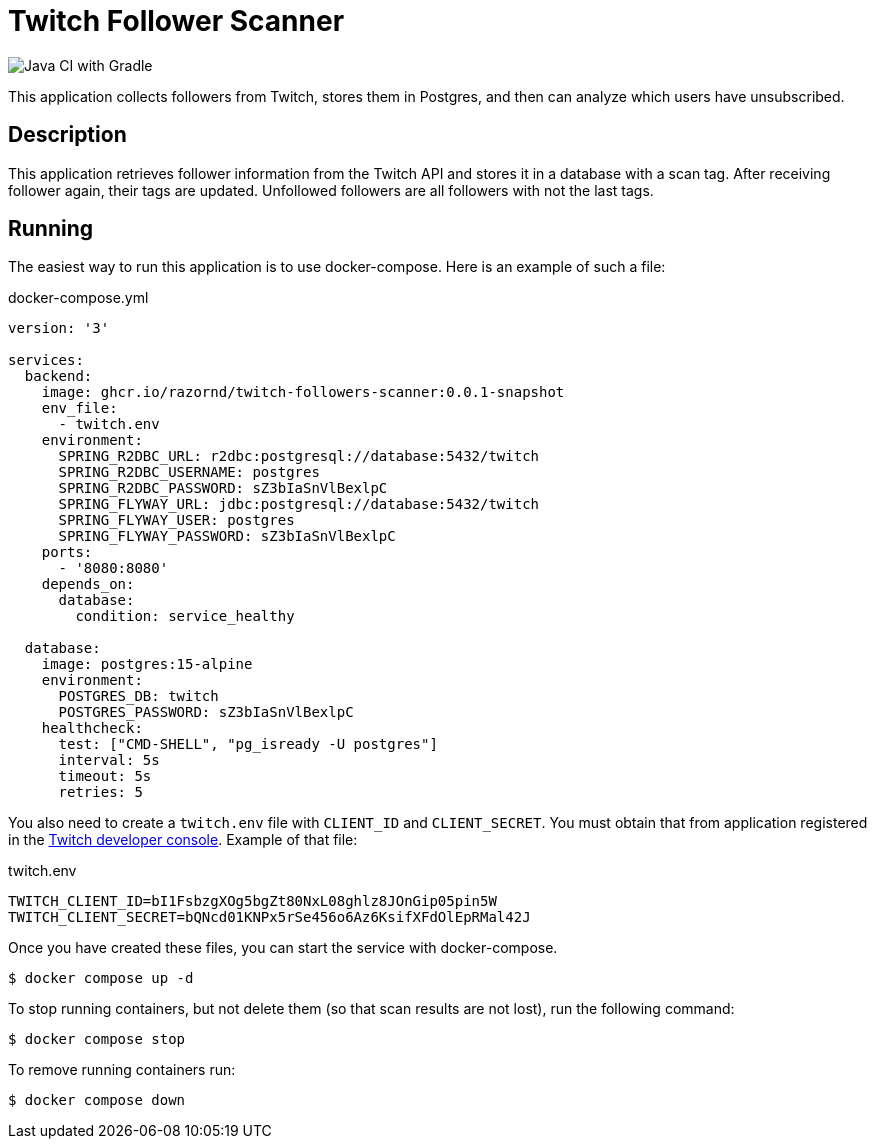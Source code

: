 :source-highlighter: highlight.js
= Twitch Follower Scanner

image::https://github.com/RazorNd/twitch-follower-scanner/actions/workflows/check.yml/badge.svg?branch=master[Java CI with Gradle]

This application collects followers from Twitch, stores them in Postgres, and then can analyze which users have unsubscribed.

== Description

This application retrieves follower information from the Twitch API and stores it in a database with a scan tag.
After receiving follower again, their tags are updated.
Unfollowed followers are all followers with not the last tags.

== Running

The easiest way to run this application is to use docker-compose.
Here is an example of such a file:

.docker-compose.yml
[source,yaml,options="nowrap"]
----
version: '3'

services:
  backend:
    image: ghcr.io/razornd/twitch-followers-scanner:0.0.1-snapshot
    env_file:
      - twitch.env
    environment:
      SPRING_R2DBC_URL: r2dbc:postgresql://database:5432/twitch
      SPRING_R2DBC_USERNAME: postgres
      SPRING_R2DBC_PASSWORD: sZ3bIaSnVlBexlpC
      SPRING_FLYWAY_URL: jdbc:postgresql://database:5432/twitch
      SPRING_FLYWAY_USER: postgres
      SPRING_FLYWAY_PASSWORD: sZ3bIaSnVlBexlpC
    ports:
      - '8080:8080'
    depends_on:
      database:
        condition: service_healthy

  database:
    image: postgres:15-alpine
    environment:
      POSTGRES_DB: twitch
      POSTGRES_PASSWORD: sZ3bIaSnVlBexlpC
    healthcheck:
      test: ["CMD-SHELL", "pg_isready -U postgres"]
      interval: 5s
      timeout: 5s
      retries: 5
----

You also need to create a `twitch.env` file with `CLIENT_ID` and `CLIENT_SECRET`.
You must obtain that from application registered in the https://dev.twitch.tv/console/apps[Twitch developer console].
Example of that file:

.twitch.env
[source,shell]
----
TWITCH_CLIENT_ID=bI1FsbzgXOg5bgZt80NxL08ghlz8JOnGip05pin5W
TWITCH_CLIENT_SECRET=bQNcd01KNPx5rSe456o6Az6KsifXFdOlEpRMal42J
----

Once you have created these files, you can start the service with docker-compose.

[source,shell]
----
$ docker compose up -d
----

To stop running containers, but not delete them (so that scan results are not lost), run the following command:

[source,shell]
----
$ docker compose stop
----

To remove running containers run:

[source,shell]
----
$ docker compose down
----
